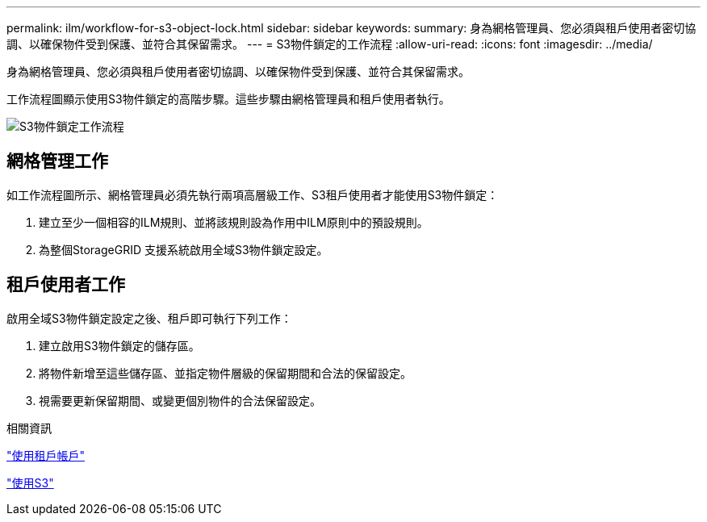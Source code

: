 ---
permalink: ilm/workflow-for-s3-object-lock.html 
sidebar: sidebar 
keywords:  
summary: 身為網格管理員、您必須與租戶使用者密切協調、以確保物件受到保護、並符合其保留需求。 
---
= S3物件鎖定的工作流程
:allow-uri-read: 
:icons: font
:imagesdir: ../media/


[role="lead"]
身為網格管理員、您必須與租戶使用者密切協調、以確保物件受到保護、並符合其保留需求。

工作流程圖顯示使用S3物件鎖定的高階步驟。這些步驟由網格管理員和租戶使用者執行。

image::../media/compliance_workflow.png[S3物件鎖定工作流程]



== 網格管理工作

如工作流程圖所示、網格管理員必須先執行兩項高層級工作、S3租戶使用者才能使用S3物件鎖定：

. 建立至少一個相容的ILM規則、並將該規則設為作用中ILM原則中的預設規則。
. 為整個StorageGRID 支援系統啟用全域S3物件鎖定設定。




== 租戶使用者工作

啟用全域S3物件鎖定設定之後、租戶即可執行下列工作：

. 建立啟用S3物件鎖定的儲存區。
. 將物件新增至這些儲存區、並指定物件層級的保留期間和合法的保留設定。
. 視需要更新保留期間、或變更個別物件的合法保留設定。


.相關資訊
link:../tenant/index.html["使用租戶帳戶"]

link:../s3/index.html["使用S3"]
